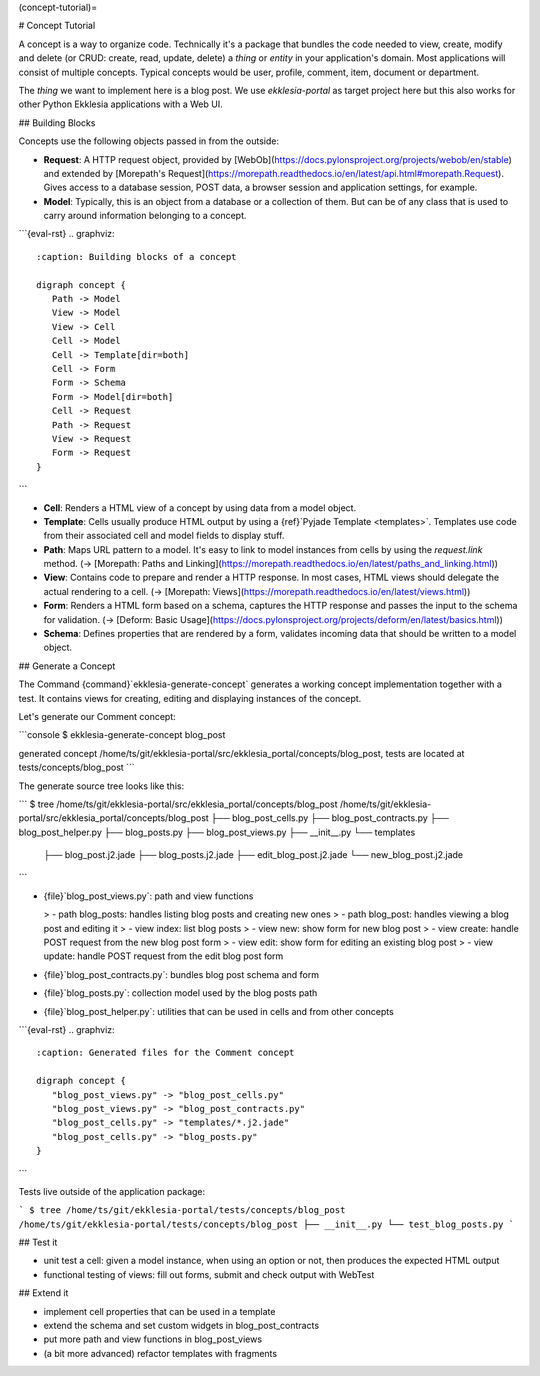 (concept-tutorial)=

# Concept Tutorial

A concept is a way to organize code.
Technically it's a package that bundles the code needed to view, create, modify and delete
(or CRUD: create, read, update, delete) a *thing* or *entity* in your application's domain.
Most applications will consist of multiple concepts.
Typical concepts would be user, profile, comment, item, document or department.

The *thing* we want to implement here is a blog post.
We use *ekklesia-portal* as target project here but this also works for other Python
Ekklesia applications with a Web UI.

## Building Blocks

Concepts use the following objects passed in from the outside:

- **Request**: A HTTP request object, provided by [WebOb](https://docs.pylonsproject.org/projects/webob/en/stable)
  and extended by [Morepath's Request](https://morepath.readthedocs.io/en/latest/api.html#morepath.Request).
  Gives access to a database session, POST data, a browser session and application settings, for example.
- **Model**: Typically, this is an object from a database or a collection of them.
  But can be of any class that is used to carry around information belonging to a concept.

```{eval-rst}
.. graphviz::
   :caption: Building blocks of a concept

   digraph concept {
      Path -> Model
      View -> Model
      View -> Cell
      Cell -> Model
      Cell -> Template[dir=both]
      Cell -> Form
      Form -> Schema
      Form -> Model[dir=both]
      Cell -> Request
      Path -> Request
      View -> Request
      Form -> Request
   }
```

- **Cell**: Renders a HTML view of a concept by using data from a model object.
- **Template**: Cells usually produce HTML output by using a {ref}`Pyjade Template <templates>`.
  Templates use code from their associated cell and model fields to display stuff.
- **Path**: Maps URL pattern to a model. It's easy to link to model instances from cells by using the `request.link` method.
  (-> [Morepath: Paths and Linking](https://morepath.readthedocs.io/en/latest/paths_and_linking.html))
- **View**: Contains code to prepare and render a HTTP response.
  In most cases, HTML views should delegate the actual rendering to a cell.
  (-> [Morepath: Views](https://morepath.readthedocs.io/en/latest/views.html))
- **Form**: Renders a HTML form based on a schema, captures the HTTP response and passes the input to the schema for validation.
  (-> [Deform: Basic Usage](https://docs.pylonsproject.org/projects/deform/en/latest/basics.html))
- **Schema**: Defines properties that are rendered by a form, validates incoming data that should be written to a model object.

## Generate a Concept

The Command {command}`ekklesia-generate-concept` generates a working concept implementation together with a test.
It contains views for creating, editing and displaying instances of the concept.

Let's generate our Comment concept:

```console
$ ekklesia-generate-concept blog_post

generated concept /home/ts/git/ekklesia-portal/src/ekklesia_portal/concepts/blog_post,
tests are located at tests/concepts/blog_post
```

The generate source tree looks like this:

```
$ tree /home/ts/git/ekklesia-portal/src/ekklesia_portal/concepts/blog_post
/home/ts/git/ekklesia-portal/src/ekklesia_portal/concepts/blog_post
├── blog_post_cells.py
├── blog_post_contracts.py
├── blog_post_helper.py
├── blog_posts.py
├── blog_post_views.py
├── __init__.py
└── templates
    ├── blog_post.j2.jade
    ├── blog_posts.j2.jade
    ├── edit_blog_post.j2.jade
    └── new_blog_post.j2.jade
```

- {file}`blog_post_views.py`: path and view functions

  > - path blog_posts: handles listing blog posts and creating new ones
  > - path blog_post: handles viewing a blog post and editing it
  > - view index: list blog posts
  > - view new: show form for new blog post
  > - view create: handle POST request from the new blog post form
  > - view edit: show form for editing an existing blog post
  > - view update: handle POST request from the edit blog post form

- {file}`blog_post_contracts.py`: bundles blog post schema and form

- {file}`blog_posts.py`: collection model used by the blog posts path

- {file}`blog_post_helper.py`: utilities that can be used in cells and from other concepts

```{eval-rst}
.. graphviz::
   :caption: Generated files for the Comment concept

   digraph concept {
      "blog_post_views.py" -> "blog_post_cells.py"
      "blog_post_views.py" -> "blog_post_contracts.py"
      "blog_post_cells.py" -> "templates/*.j2.jade"
      "blog_post_cells.py" -> "blog_posts.py"
   }

```

Tests live outside of the application package:

```
$ tree /home/ts/git/ekklesia-portal/tests/concepts/blog_post
/home/ts/git/ekklesia-portal/tests/concepts/blog_post
├── __init__.py
└── test_blog_posts.py
```

## Test it

- unit test a cell: given a model instance, when using an option or not, then produces the expected HTML output
- functional testing of views: fill out forms, submit and check output with WebTest

## Extend it

- implement cell properties that can be used in a template
- extend the schema and set custom widgets in blog_post_contracts
- put more path and view functions in blog_post_views
- (a bit more advanced) refactor templates with fragments
